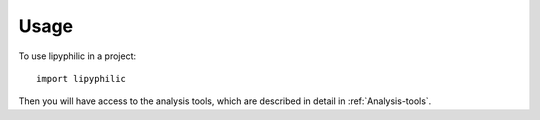 =====
Usage
=====

To use lipyphilic in a project::

	import lipyphilic

Then you will have access to the analysis tools, which are described in detail in :ref:`Analysis-tools`.
